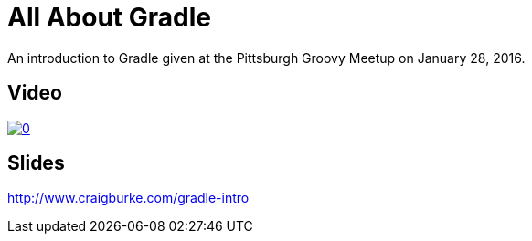 = All About Gradle

An introduction to Gradle given at the Pittsburgh Groovy Meetup on January 28, 2016.

== Video

image::http://img.youtube.com/vi/xyJvFqLLdXg/0.jpg[link="https://www.youtube.com/watch?v=xyJvFqLLdXg"]

== Slides

http://www.craigburke.com/gradle-intro


